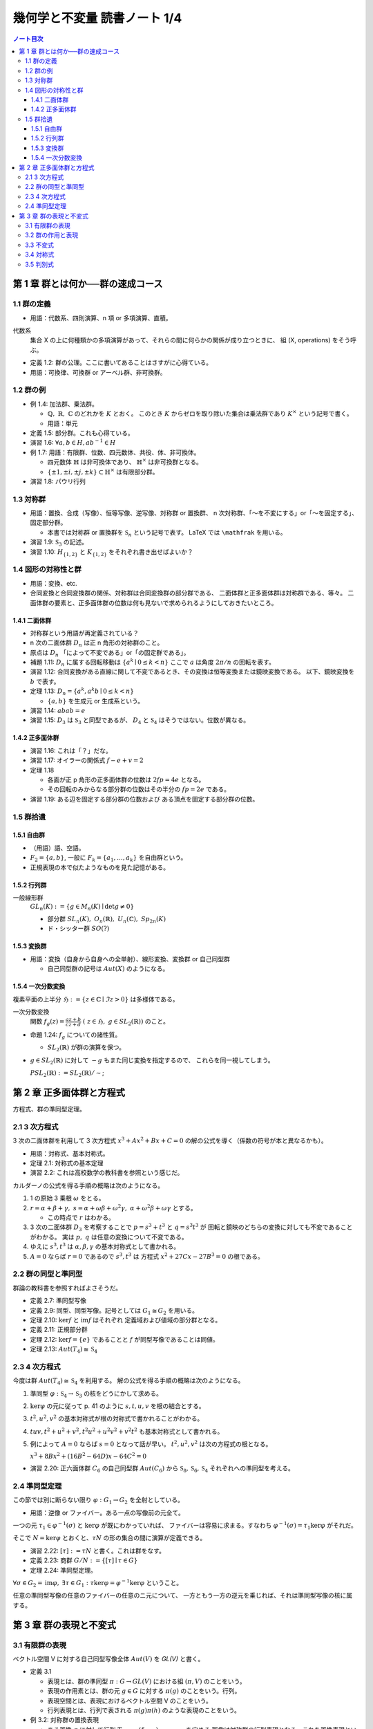 ======================================================================
幾何学と不変量 読書ノート 1/4
======================================================================

.. contents:: ノート目次

第 1 章 群とは何か──群の速成コース
======================================================================

1.1 群の定義
----------------------------------------------------------------------
* 用語：代数系、四則演算、n 項 or 多項演算、直積。

代数系
  集合 X の上に何種類かの多項演算があって、それらの間に何らかの関係が成り立つときに、
  組 (X, operations) をそう呼ぶ。

* 定義 1.2: 群の公理。ここに書いてあることはさすがに心得ている。
* 用語：可換律、可換群 or アーベル群、非可換群。

1.2 群の例
----------------------------------------------------------------------
* 例 1.4: 加法群、乗法群。

  * :math:`\mathbb{Q},\ \mathbb{R},\ \mathbb{C}` のどれかを :math:`K` とおく。
    このとき :math:`K` からゼロを取り除いた集合は乗法群であり :math:`K ^ \times` という記号で書く。

  * 用語：単元

* 定義 1.5: 部分群。これも心得ている。
* 演習 1.6: :math:`\forall a, b \in H, ab^{-1} \in H`
* 例 1.7: 用語：有限群、位数、四元数体、共役、体、非可換体。

  * 四元数体 :math:`\mathbb{H}` は非可換体であり、
    :math:`\mathbb{H} ^ \times` は非可換群となる。
  * :math:`\lbrace \pm 1, \pm i, \pm j, \pm k \rbrace \subset \mathbb{H} ^ \times` は有限部分群。

* 演習 1.8: パウリ行列

  .. math::
     :nowrap:

     \begin{align*}
     \sigma_0 = \left(
       \begin{array}{ c r }
          1 & 0 \\
          0 & 1
       \end{array} \right),\quad
     \sigma_1 = \left(
       \begin{array}{ r r }
          0 & 1 \\
          1 & 0
       \end{array} \right),\quad
     \sigma_2 = \left(
       \begin{array}{ r r }
          0 & -i \\
          i & 0
       \end{array} \right),\quad
     \sigma_3 = \left(
       \begin{array}{ r r }
          1 & 0 \\
          0 & -1
       \end{array} \right)
     \end{align*}

1.3 対称群
----------------------------------------------------------------------
* 用語：置換、合成（写像）、恒等写像、逆写像、対称群 or 置換群、
  n 次対称群、「～を不変にする」or「～を固定する」、固定部分群。

  * 本書では対称群 or 置換群を :math:`\mathfrak{S}_n` という記号で表す。
    LaTeX では ``\mathfrak`` を用いる。

* 演習 1.9: :math:`\mathfrak{S}_3` の記述。
* 演習 1.10: :math:`H_{\lbrace1, 2\rbrace}` と :math:`K_{\lbrace1, 2\rbrace}` をそれぞれ書き出せばよいか？

1.4 図形の対称性と群
----------------------------------------------------------------------
* 用語：変換、etc.
* 合同変換と合同変換群の関係、対称群は合同変換群の部分群である、
  二面体群と正多面体群は対称群である、等々。
  二面体群の要素と、正多面体群の位数は何も見ないで求められるようにしておきたいところ。

1.4.1 二面体群
~~~~~~~~~~~~~~~~~~~~~~~~~~~~~~~~~~~~~~~~~~~~~~~~~~~~~~~~~~~~~~~~~~~~~~
* 対称群という用語が再定義されている？
* n 次の二面体群 :math:`D_n` は正 n 角形の対称群のこと。
* 原点は :math:`D_n` 「によって不変である」or「の固定群である」。

* 補題 1.11: :math:`D_n` に属する回転移動は :math:`\lbrace a^k \mid 0 \le k < n \rbrace`
  ここで :math:`a` は角度 :math:`2 \pi / n` の回転を表す。

* 演習 1.12: 合同変換がある直線に関して不変であるとき、その変換は恒等変換または鏡映変換である。
  以下、鏡映変換を :math:`b` で表す。

* 定理 1.13: :math:`D_n = \lbrace a^k, a^k b \mid 0 \le k < n \rbrace`

  * :math:`\lbrace a, b \rbrace` を生成元 or 生成系という。

* 演習 1.14: :math:`abab = e`
* 演習 1.15: :math:`D_3` は :math:`\mathfrak{S}_3` と同型であるが、
  :math:`D_4` と :math:`\mathfrak{S}_4` はそうではない。位数が異なる。

1.4.2 正多面体群
~~~~~~~~~~~~~~~~~~~~~~~~~~~~~~~~~~~~~~~~~~~~~~~~~~~~~~~~~~~~~~~~~~~~~~
* 演習 1.16: これは「？」だな。
* 演習 1.17: オイラーの関係式 :math:`f - e + v = 2`
* 定理 1.18

  * 各面が正 p 角形の正多面体群の位数は :math:`2fp = 4e` となる。
  * その回転のみからなる部分群の位数はその半分の :math:`fp = 2e` である。

* 演習 1.19: ある辺を固定する部分群の位数および
  ある頂点を固定する部分群の位数。

1.5 群拾遺
----------------------------------------------------------------------

1.5.1 自由群
~~~~~~~~~~~~~~~~~~~~~~~~~~~~~~~~~~~~~~~~~~~~~~~~~~~~~~~~~~~~~~~~~~~~~~
* （用語）語、空語。
* :math:`F_2 = \lbrace a, b \rbrace`, 一般に :math:`F_k = \lbrace a_1, \dotsc, a_k \rbrace` を自由群という。
* 正規表現の本で似たようなものを見た記憶がある。

1.5.2 行列群
~~~~~~~~~~~~~~~~~~~~~~~~~~~~~~~~~~~~~~~~~~~~~~~~~~~~~~~~~~~~~~~~~~~~~~
一般線形群
  :math:`GL_n(K) := \lbrace g \in M_n(K) \mid \det g \ne 0 \rbrace`

  * 部分群 :math:`SL_n(K),\ O_n(\mathbb{R}),\ U_n(\mathbb{C}),\ Sp_{2n}(K)`
  * ド・シッター群 :math:`SO(?)`

1.5.3 変換群
~~~~~~~~~~~~~~~~~~~~~~~~~~~~~~~~~~~~~~~~~~~~~~~~~~~~~~~~~~~~~~~~~~~~~~
* 用語：変換（自身から自身への全単射）、線形変換、変換群 or 自己同型群

  * 自己同型群の記号は :math:`Aut(X)` のようになる。

1.5.4 一次分数変換
~~~~~~~~~~~~~~~~~~~~~~~~~~~~~~~~~~~~~~~~~~~~~~~~~~~~~~~~~~~~~~~~~~~~~~
複素平面の上半分 :math:`\mathfrak{H} := \lbrace z \in \mathbb{C} \mid \Im z > 0 \rbrace` は多様体である。

一次分数変換
  関数 :math:`{ \displaystyle f_g(z) = \frac{az + b}{cz + d}\ (\ z \in \mathfrak{H},\ g \in SL_2(\mathbb{R}))}` のこと。

* 命題 1.24: :math:`f_g` についての諸性質。

  * :math:`SL_2(\mathbb{R})` が群の演算を保つ。

* :math:`g \in SL_2(\mathbb{R})` に対して :math:`-g` もまた同じ変換を指定するので、
  これらを同一視してしまう。

  :math:`PSL_2(\mathbb{R}) := SL_2(\mathbb{R}) / \sim`;

第 2 章 正多面体群と方程式
======================================================================
方程式、群の準同型定理。

2.1 3 次方程式
----------------------------------------------------------------------
3 次の二面体群を利用して 3 次方程式 :math:`x^3 + Ax^2 + Bx + C = 0` の解の公式を導く（係数の符号が本と異なるかも）。

* 用語：対称式、基本対称式。
* 定理 2.1: 対称式の基本定理
* 演習 2.2: これは高校数学の教科書を参照という感じだ。

カルダーノの公式を得る手順の概略は次のようになる。

#. 1 の原始 3 乗根 :math:`\omega` をとる。
#. :math:`r = \alpha + \beta + \gamma,\ s = \alpha + \omega\beta + \omega^2\gamma,\ \alpha + \omega^2 \beta + \omega \gamma` とする。

   * この時点で :math:`r` はわかる。

#. 3 次の二面体群 :math:`D_3` を考察することで :math:`p = s^3 + t^3` と :math:`q = s^3 t^3` が
   回転と鏡映のどちらの変換に対しても不変であることがわかる。
   実は :math:`p,\ q` は任意の変換について不変である。

#. ゆえに :math:`s^3, t^3` は :math:`\alpha, \beta, \gamma` の基本対称式として書かれる。
#. :math:`A = 0` ならば :math:`r = 0` であるので :math:`s^3, t^3` は
   方程式 :math:`x^2 + 27 Cx - 27B^3 = 0` の根である。

2.2 群の同型と準同型
----------------------------------------------------------------------
群論の教科書を参照すればよさそうだ。

* 定義 2.7: 準同型写像
* 定義 2.9: 同型、同型写像。記号としては :math:`G_1 \cong G_2` を用いる。
* 定理 2.10: :math:`\ker f` と :math:`\operatorname{im} f` はそれぞれ
  定義域および値域の部分群となる。
* 定義 2.11: 正規部分群
* 定理 2.12: :math:`\ker f = \lbrace e \rbrace` であることと :math:`f` が同型写像であることは同値。
* 定理 2.13: :math:`Aut(T_4) \cong \mathfrak{S}_4`

2.3 4 次方程式
----------------------------------------------------------------------
今度は群 :math:`Aut(T_4) \cong \mathfrak{S}_4` を利用する。
解の公式を得る手順の概略は次のようになる。

#. 準同型 :math:`\varphi: \mathfrak{S}_4 \to \mathfrak{S}_3` の核をどうにかして求める。
#. :math:`\ker \varphi` の元に従って p. 41 のように :math:`s, t, u, v` を根の結合とする。
#. :math:`t^2, u^2, v^2` の基本対称式が根の対称式で書かれることがわかる。
#. :math:`tuv, t^2 + u^2 + v^2, t^2 u^2 + u^2 v^2 + v^2 t ^2` も基本対称式として書かれる。
#. 例によって :math:`A = 0` ならば :math:`s = 0` となって話が早い。
   :math:`t^2, u^2, v^2` は次の方程式の根となる。

   :math:`x^3 + 8 Bx^2 + (16 B^2 - 64 D)x - 64 C^2 = 0`

* 演習 2.20: 正六面体群 :math:`C_6` の自己同型群 :math:`Aut(C_6)` から
  :math:`\mathfrak{S}_8, \mathfrak{S}_6, \mathfrak{S}_4` それぞれへの準同型を考える。

2.4 準同型定理
----------------------------------------------------------------------
この節では別に断らない限り :math:`\varphi: G_1 \to G_2` を全射としている。

* 用語：逆像 or ファイバー。ある一点の写像前の元全て。

一つの元 :math:`\tau_1 \in \varphi^{-1}(\sigma)` と :math:`\ker \varphi` が既にわかっていれば、
ファイバーは容易に求まる。すなわち :math:`\varphi^{-1}(\sigma) = \tau_1 \ker \varphi` がそれだ。

そこで :math:`N = \ker \varphi` とおくと、:math:`\tau N` の形の集合の間に演算が定義できる。

* 演習 2.22: :math:`[\tau] := \tau N` と書く。これは群をなす。
* 定義 2.23: 商群 :math:`G/N := \lbrace [\tau] \mid \tau \in G \rbrace`
* 定理 2.24: 準同型定理。

:math:`\forall \sigma \in G_2 = \operatorname{im}\varphi,\ \exists \tau \in G_1:\ \tau \ker \varphi = \varphi^{-1} \ker \varphi` ということ。

任意の準同型写像の任意のファイバーの任意のニ元について、
一方ともう一方の逆元を乗じれば、それは準同型写像の核に属する。

第 3 章 群の表現と不変式
======================================================================

3.1 有限群の表現
----------------------------------------------------------------------
ベクトル空間 V に対する自己同型写像全体 :math:`Aut(V)` を `GL(V)` と書く。

* 定義 3.1

  * 表現とは、群の準同型 :math:`\pi: G \to GL(V)` における組 :math:`(\pi, V)` のことをいう。
  * 表現の作用素とは、群の元 :math:`g \in G` に対する :math:`\pi(g)` のことをいう。行列。
  * 表現空間とは、表現におけるベクトル空間 V のことをいう。
  * 行列表現とは、行列で表される :math:`\pi(g)\pi(h)` のような表現のことをいう。

* 例 3.2: 対称群の置換表現

  * ある置換 :math:`\sigma` に対して行列 :math:`T_\sigma := (\delta_{i \sigma(j)})_{1 \le i,\ j \le n}` を定める
    写像は対称群の行列表現となる。これを置換表現といい、作用素を置換行列という。

* 例 3.3: 二面体群の自然表現

  * 回転にせよ鏡映にせよ、一次変換であるので行列で表現できる。これを自然表現 or 定義表現という。

* 例 3.4: 正多面体群

  * 同様の事情により、回転にも鏡映にも自然表現ができる。

    .. math::
       :nowrap:

       \begin{align*}
       R_v(\alpha) & = I \cos \alpha
                    + (1 - \cos \alpha) \boldsymbol{v} \cdot {}^t\boldsymbol{v}
                    + \sin \alpha (\boldsymbol{v} \times \boldsymbol{e_1}\quad
                                   \boldsymbol{v} \times \boldsymbol{e_2}\quad
                                   \boldsymbol{v} \times \boldsymbol{e_3}),\\
       S_u & = I - 2 \boldsymbol{u} \cdot {}^t\boldsymbol{u}
       \end{align*}

* 例 3.7: 巡回群 :math:`\mathbb Z / n \mathbb Z` の表現は一次元で
  :math:`k \mapsto e^{2km \pi i/n} \in \mathbb{C}^\times = GL_1(\mathbb C)` のようになる。

  * この写像が well-defined かつ準同型であることを一応確認しておく。

3.2 群の作用と表現
----------------------------------------------------------------------
* 群 :math:`G` と空間 :math:`X` について準同型 :math:`\varphi: G \to Aut(X)` が存在するとき、
  :math:`G` は :math:`X` に作用するという。

  * このことを記号 :math:`G ^\curvearrowright X` で示す。
  * 忠実な作用であるとは、群 :math:`G` が :math:`X` の部分群であることだ。
  * 空間がベクトル空間であり、かつ :math:`Aut(X)` が線形同型全体であれば、
    作用と表現とは実質的に同じとなる。

* 補題 3.11: 空間 :math:`X` 上の関数全体のなすベクトル空間を利用すると、
  作用から表現が構成できる。

* 例 3.12: 対称群の多項式表現

  * :math:`V = \mathbb{C}^n` とし、n 変数多項式関数全部を :math:`\mathbb C [V]` とする。
    さらにその d 次の同次多項式関数全体を :math:`R_d = \mathbb C [V]_d` とする。
    これは対称群 :math:`\mathfrak{S}_n` の :math:`R_d` 上の表現となる。
    これを対称群の d 次多項式表現という。

* 演習 3.13: :math:`R_d` の次元はいくつか。

  * d 次の同次 n 変数多項式関数の基底を考えるわけか。

3.3 不変式
----------------------------------------------------------------------
* 多項式環 :math:`\mathbb C [V]` は環の構造と表現が両立している。

* 定義 3.14

  * :math:`f(x) \in \mathbb C [V]` が :math:`G` の不変式であるとは、
    任意の :math:`g \in G` に対して :math:`(\pi(g)(f))(x) = f(x)` が成り立つことをいう。

  * 記号 :math:`\mathfrak{I} = \mathfrak{I}(V) = \mathbb C [V]^G` で
    不変式全体のなす集合を表す。

* 例 3.15: 素朴な例 :math:`X = \{1, \dotsc, n\}` とその上のすべての関数のなすベクトル空間 :math:`\mathbb{C}[X]` と
  作用する群 :math:`G = \mathfrak{S}_n` とする。

  * :math:`G` の作用に関する不変式は定数関数しかない。
  * :math:`X = A \sqcup B` として部分群 :math:`H = \{ \sigma \in G \mid \sigma(A) = A,\ \sigma(B) = B\}` とすると、
    :math:`\mathbb{C}[X]^H = \{\alpha \chi_A + \beta \chi_B \mid \alpha, \beta \in \mathbb C\}` となる。

    * ここで :math:`\chi_A` などは指示関数（測度論の教科書参照）とする。

* 例 3.16: 二面体群の自然表現

  * 二面体群の作用で不変なのは、距離と原点を通る放射状の直線束。

* 定理 3.18: :math:`\mathbb{C}[X]^G` は 多項式環 :math:`\mathbb C [V]` の部分環である。
  これを不変式環という。

3.4 対称式
----------------------------------------------------------------------
* 対称式とは
  :math:`\mathbb C^n` 上の多項式環 :math:`\mathbb C[x_1, \dotsc, x_n]` における
  n 次対称群の不変式である。

* 対象式には「基本対象式」「冪和対象式」「完全対称式」がある。

  * 完全対称式だけ妙に数式化が面倒だ。

* 母関数中の有利式をべき級数の形に（収束性を気にせずに）展開する。

* 演習 3.19: 基本対称式 :math:`e_m` は :math:`m \le n` のときに
  :math:`\sum_{k = 0}^{m - 1} (-1)^{m - 1 - k} e_k h_{m - k}` が成り立つので
  完全対称式の多項式として表せる。

* 定理 3.20: ニュートン

  * 基本対称式と冪和対称式との関係式を示すのに微分を利用する。

* 演習 3.22: やっておく。

3.5 判別式
----------------------------------------------------------------------
* 方程式 :math:`\sum a_k x^(n - k) = 0` の根を :math:`\xi_1, \dotsc, \xi_n` とする。それに対して

  * 差積を :math:`\Delta(\xi) = \Delta(\xi_1, \dotsc, \xi_n) = \prod(\xi_i - \xi_j)` で、
  * 判別式を :math:`D = a_0^{2n - 2} \Delta (\xi)^2` でそれぞれ定義する。

* 定理 3.23: 判別式がゼロであることと、対応する方程式が重根を持つことは同値。
* 演習 3.24: 二次方程式 :math:`a_0 x^2 + a_1 x^1 + a_2 = 0` の判別式を定義に従って求める。

  * 実際に計算すると、途中で係数と根の関係式を用いることになる。

* 定理 3.25: :math:`D = (-1)^{n(n - 1)/2} a_0^{n - 2} f'(\xi_1) \dotsm f'(\xi_n)`

* 例 3.26: 三次方程式の判別式。ただし二次の係数がゼロのケース。

* 演習 3.27: 一般の三次方程式については変数変換 :math:`{ \displaystyle X = x - \frac{A}{3} }` により
  先の例のケースに帰着させる。

* 定理 3.28: 多項式の判別式は係数の同次多項式になる。
* 差積は Vandermonde の行列式という表示方法もある。
* 演習 3.29: :math:`\Delta(\xi)^2` の変形で、行列式の単純展開による。
* 演習 3.30: :math:`\Delta(\xi)^2` の変形で、冪和対称式を成分とする行列式で表示する。

----

:doc:`note2` へ。
